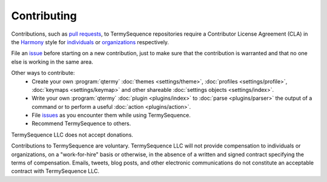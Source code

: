 .. Copyright © 2018 TermySequence LLC
.. SPDX-License-Identifier: CC-BY-SA-4.0

Contributing
============

Contributions, such as `pull requests <https://github.com/TermySequence/termysequence/pulls>`_, to TermySequence repositories require a Contributor License Agreement (CLA) in the `Harmony <http://harmonyagreements.org>`_ style for `individuals  <https://termysequence.io/cla/TermySequence-Individual.pdf>`_ or `organizations <https://termysequence.io/cla/TermySequence-Entity.pdf>`_ respectively.

File an `issue <https://github.com/TermySequence/termysequence/issues>`_ before starting on a new contribution, just to make sure that the contribution is warranted and that no one else is working in the same area.

Other ways to contribute:
 * Create your own :program:`qtermy` :doc:`themes <settings/theme>`, :doc:`profiles <settings/profile>`, :doc:`keymaps <settings/keymap>` and other shareable :doc:`settings objects <settings/index>`.
 * Write your own :program:`qtermy` :doc:`plugin <plugins/index>` to :doc:`parse <plugins/parser>` the output of a command or to perform a useful :doc:`action <plugins/action>`.
 * File `issues <https://github.com/TermySequence/termysequence/issues>`_ as you encounter them while using TermySequence.
 * Recommend TermySequence to others.

TermySequence LLC does not accept donations.

Contributions to TermySequence are voluntary. TermySequence LLC will not provide compensation to individuals or organizations, on a "work-for-hire" basis or otherwise, in the absence of a written and signed contract specifying the terms of compensation. Emails, tweets, blog posts, and other electronic communications do not constitute an acceptable contract with TermySequence LLC.

